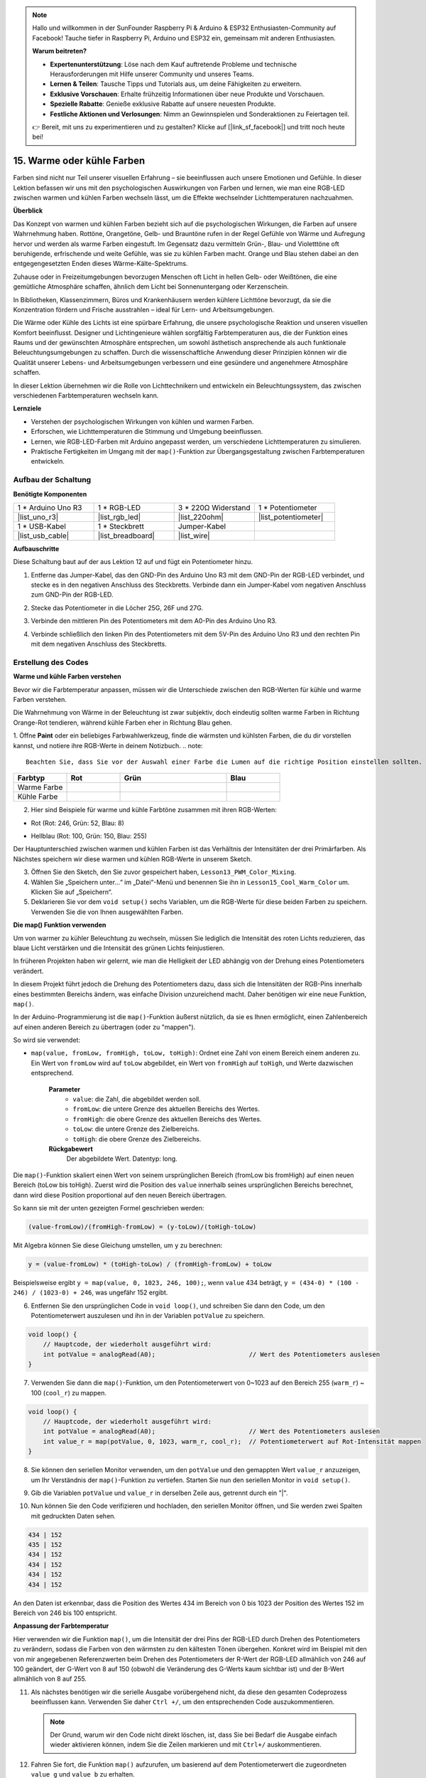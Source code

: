 .. note::

    Hallo und willkommen in der SunFounder Raspberry Pi & Arduino & ESP32 Enthusiasten-Community auf Facebook! Tauche tiefer in Raspberry Pi, Arduino und ESP32 ein, gemeinsam mit anderen Enthusiasten.

    **Warum beitreten?**

    - **Expertenunterstützung**: Löse nach dem Kauf auftretende Probleme und technische Herausforderungen mit Hilfe unserer Community und unseres Teams.
    - **Lernen & Teilen**: Tausche Tipps und Tutorials aus, um deine Fähigkeiten zu erweitern.
    - **Exklusive Vorschauen**: Erhalte frühzeitig Informationen über neue Produkte und Vorschauen.
    - **Spezielle Rabatte**: Genieße exklusive Rabatte auf unsere neuesten Produkte.
    - **Festliche Aktionen und Verlosungen**: Nimm an Gewinnspielen und Sonderaktionen zu Feiertagen teil.

    👉 Bereit, mit uns zu experimentieren und zu gestalten? Klicke auf [|link_sf_facebook|] und tritt noch heute bei!

15. Warme oder kühle Farben
====================================

Farben sind nicht nur Teil unserer visuellen Erfahrung – sie beeinflussen auch unsere Emotionen und Gefühle. In dieser Lektion befassen wir uns mit den psychologischen Auswirkungen von Farben und lernen, wie man eine RGB-LED zwischen warmen und kühlen Farben wechseln lässt, um die Effekte wechselnder Lichttemperaturen nachzuahmen.

.. raw:: html

    <video muted controls style = "max-width:90%">
        <source src="_static/video/15_cool_warm_color.mp4" type="video/mp4">
        Your browser does not support the video tag.
    </video>

**Überblick**

Das Konzept von warmen und kühlen Farben bezieht sich auf die psychologischen Wirkungen, die Farben auf unsere Wahrnehmung haben. Rottöne, Orangetöne, Gelb- und Brauntöne rufen in der Regel Gefühle von Wärme und Aufregung hervor und werden als warme Farben eingestuft. Im Gegensatz dazu vermitteln Grün-, Blau- und Violetttöne oft beruhigende, erfrischende und weite Gefühle, was sie zu kühlen Farben macht. Orange und Blau stehen dabei an den entgegengesetzten Enden dieses Wärme-Kälte-Spektrums.

.. image:: img/15_mix_color_warm_cool.png
    :width: 400
    :align: center

Zuhause oder in Freizeitumgebungen bevorzugen Menschen oft Licht in hellen Gelb- oder Weißtönen, die eine gemütliche Atmosphäre schaffen, ähnlich dem Licht bei Sonnenuntergang oder Kerzenschein.

.. image:: img/15_mix_color_warm_room.png
    :width: 400
    :align: center

In Bibliotheken, Klassenzimmern, Büros und Krankenhäusern werden kühlere Lichttöne bevorzugt, da sie die Konzentration fördern und Frische ausstrahlen – ideal für Lern- und Arbeitsumgebungen.

.. image:: img/15_mix_color_cool_room.png
    :width: 400
    :align: center

Die Wärme oder Kühle des Lichts ist eine spürbare Erfahrung, die unsere psychologische Reaktion und unseren visuellen Komfort beeinflusst. Designer und Lichtingenieure wählen sorgfältig Farbtemperaturen aus, die der Funktion eines Raums und der gewünschten Atmosphäre entsprechen, um sowohl ästhetisch ansprechende als auch funktionale Beleuchtungsumgebungen zu schaffen. Durch die wissenschaftliche Anwendung dieser Prinzipien können wir die Qualität unserer Lebens- und Arbeitsumgebungen verbessern und eine gesündere und angenehmere Atmosphäre schaffen.

In dieser Lektion übernehmen wir die Rolle von Lichttechnikern und entwickeln ein Beleuchtungssystem, das zwischen verschiedenen Farbtemperaturen wechseln kann.

**Lernziele**

- Verstehen der psychologischen Wirkungen von kühlen und warmen Farben.
- Erforschen, wie Lichttemperaturen die Stimmung und Umgebung beeinflussen.
- Lernen, wie RGB-LED-Farben mit Arduino angepasst werden, um verschiedene Lichttemperaturen zu simulieren.
- Praktische Fertigkeiten im Umgang mit der ``map()``-Funktion zur Übergangsgestaltung zwischen Farbtemperaturen entwickeln.


Aufbau der Schaltung
------------------------------------

**Benötigte Komponenten**


.. list-table:: 
   :widths: 25 25 25 25
   :header-rows: 0

   * - 1 * Arduino Uno R3
     - 1 * RGB-LED
     - 3 * 220Ω Widerstand
     - 1 * Potentiometer
   * - |list_uno_r3| 
     - |list_rgb_led| 
     - |list_220ohm| 
     - |list_potentiometer| 
   * - 1 * USB-Kabel
     - 1 * Steckbrett
     - Jumper-Kabel
     -
   * - |list_usb_cable| 
     - |list_breadboard| 
     - |list_wire| 
     -
     
**Aufbauschritte**

Diese Schaltung baut auf der aus Lektion 12 auf und fügt ein Potentiometer hinzu.

.. image:: img/15_cool_warm_color.png
    :width: 500
    :align: center

1. Entferne das Jumper-Kabel, das den GND-Pin des Arduino Uno R3 mit dem GND-Pin der RGB-LED verbindet, und stecke es in den negativen Anschluss des Steckbretts. Verbinde dann ein Jumper-Kabel vom negativen Anschluss zum GND-Pin der RGB-LED.

.. image:: img/15_cool_warm_color_gnd.png
    :width: 500
    :align: center

2. Stecke das Potentiometer in die Löcher 25G, 26F und 27G.

.. image:: img/15_cool_warm_color_pot.png
    :width: 500
    :align: center

3. Verbinde den mittleren Pin des Potentiometers mit dem A0-Pin des Arduino Uno R3.

.. image:: img/15_cool_warm_color_a0.png
    :width: 500
    :align: center

4. Verbinde schließlich den linken Pin des Potentiometers mit dem 5V-Pin des Arduino Uno R3 und den rechten Pin mit dem negativen Anschluss des Steckbretts.

.. image:: img/15_cool_warm_color.png
    :width: 500
    :align: center



Erstellung des Codes
-------------------------

**Warme und kühle Farben verstehen**

Bevor wir die Farbtemperatur anpassen, müssen wir die Unterschiede zwischen den RGB-Werten für kühle und warme Farben verstehen.

Die Wahrnehmung von Wärme in der Beleuchtung ist zwar subjektiv, doch eindeutig sollten warme Farben in Richtung Orange-Rot tendieren, während kühle Farben eher in Richtung Blau gehen.

1. Öffne **Paint** oder ein beliebiges Farbwahlwerkzeug, finde die wärmsten und kühlsten Farben, die du dir vorstellen kannst, und notiere ihre RGB-Werte in deinem Notizbuch.
.. note::

    Beachten Sie, dass Sie vor der Auswahl einer Farbe die Lumen auf die richtige Position einstellen sollten.

.. list-table::
   :widths: 25 25 50 25
   :header-rows: 1

   * - Farbtyp
     - Rot
     - Grün
     - Blau
   * - Warme Farbe
     -
     -
     -
   * - Kühle Farbe
     -
     -
     -

2. Hier sind Beispiele für warme und kühle Farbtöne zusammen mit ihren RGB-Werten:

* Rot (Rot: 246, Grün: 52, Blau: 8)

.. image:: img/15_mix_color_tone_warm.png

* Hellblau (Rot: 100, Grün: 150, Blau: 255)

.. image:: img/15_mix_color_tone_cool.png

Der Hauptunterschied zwischen warmen und kühlen Farben ist das Verhältnis der Intensitäten der drei Primärfarben. Als Nächstes speichern wir diese warmen und kühlen RGB-Werte in unserem Sketch.

3. Öffnen Sie den Sketch, den Sie zuvor gespeichert haben, ``Lesson13_PWM_Color_Mixing``.

4. Wählen Sie „Speichern unter...“ im „Datei“-Menü und benennen Sie ihn in ``Lesson15_Cool_Warm_Color`` um. Klicken Sie auf „Speichern“.

5. Deklarieren Sie vor dem ``void setup()`` sechs Variablen, um die RGB-Werte für diese beiden Farben zu speichern. Verwenden Sie die von Ihnen ausgewählten Farben.

.. code-block:: Arduino
    :emphasize-lines: 1-4,6-9

    // RGB-Werte für eine warme Farbe
    int warm_r = 246;
    int warm_g = 52;
    int warm_b = 8;

    // RGB-Werte für eine kühle Farbe
    int cool_r = 100;
    int cool_g = 150;
    int cool_b = 255;

    void setup() {
        // Setup-Code, der einmal ausgeführt wird:
        pinMode(9, OUTPUT);   // Blauen Pin der RGB-LED als Ausgang festlegen
        pinMode(10, OUTPUT);  // Grünen Pin der RGB-LED als Ausgang festlegen
        pinMode(11, OUTPUT);  // Roten Pin der RGB-LED als Ausgang festlegen
    }

**Die map() Funktion verwenden**

Um von warmer zu kühler Beleuchtung zu wechseln, müssen Sie lediglich die Intensität des roten Lichts reduzieren, das blaue Licht verstärken und die Intensität des grünen Lichts feinjustieren.

In früheren Projekten haben wir gelernt, wie man die Helligkeit der LED abhängig von der Drehung eines Potentiometers verändert.

In diesem Projekt führt jedoch die Drehung des Potentiometers dazu, dass sich die Intensitäten der RGB-Pins innerhalb eines bestimmten Bereichs ändern, was einfache Division unzureichend macht. Daher benötigen wir eine neue Funktion, ``map()``.

In der Arduino-Programmierung ist die ``map()``-Funktion äußerst nützlich, da sie es Ihnen ermöglicht, einen Zahlenbereich auf einen anderen Bereich zu übertragen (oder zu "mappen").

So wird sie verwendet:

* ``map(value, fromLow, fromHigh, toLow, toHigh)``: Ordnet eine Zahl von einem Bereich einem anderen zu. Ein Wert von ``fromLow`` wird auf ``toLow`` abgebildet, ein Wert von ``fromHigh`` auf ``toHigh``, und Werte dazwischen entsprechend.

    **Parameter**
        * ``value``: die Zahl, die abgebildet werden soll.
        * ``fromLow``: die untere Grenze des aktuellen Bereichs des Wertes.
        * ``fromHigh``: die obere Grenze des aktuellen Bereichs des Wertes.
        * ``toLow``: die untere Grenze des Zielbereichs.
        * ``toHigh``: die obere Grenze des Zielbereichs.

    **Rückgabewert**
        Der abgebildete Wert. Datentyp: long.

Die ``map()``-Funktion skaliert einen Wert von seinem ursprünglichen Bereich (fromLow bis fromHigh) auf einen neuen Bereich (toLow bis toHigh). Zuerst wird die Position des ``value`` innerhalb seines ursprünglichen Bereichs berechnet, dann wird diese Position proportional auf den neuen Bereich übertragen.

.. image:: img/15_map_pic.png
    :width: 400
    :align: center

So kann sie mit der unten gezeigten Formel geschrieben werden:

.. code-block::

    (value-fromLow)/(fromHigh-fromLow) = (y-toLow)/(toHigh-toLow)

Mit Algebra können Sie diese Gleichung umstellen, um ``y`` zu berechnen:

.. code-block::

    y = (value-fromLow) * (toHigh-toLow) / (fromHigh-fromLow) + toLow

.. image:: img/15_map_format.png

Beispielsweise ergibt ``y = map(value, 0, 1023, 246, 100);``, wenn ``value`` 434 beträgt, ``y = (434-0) * (100 - 246) / (1023-0) + 246``, was ungefähr 152 ergibt.


6. Entfernen Sie den ursprünglichen Code in ``void loop()``, und schreiben Sie dann den Code, um den Potentiometerwert auszulesen und ihn in der Variablen ``potValue`` zu speichern.

.. code-block:: Arduino

    void loop() {
        // Hauptcode, der wiederholt ausgeführt wird:
        int potValue = analogRead(A0);                         // Wert des Potentiometers auslesen
    }

7. Verwenden Sie dann die ``map()``-Funktion, um den Potentiometerwert von 0~1023 auf den Bereich 255 (``warm_r``) ~ 100 (``cool_r``) zu mappen.

.. code-block:: Arduino

    void loop() {
        // Hauptcode, der wiederholt ausgeführt wird:
        int potValue = analogRead(A0);                         // Wert des Potentiometers auslesen
        int value_r = map(potValue, 0, 1023, warm_r, cool_r);  // Potentiometerwert auf Rot-Intensität mappen
    }

8. Sie können den seriellen Monitor verwenden, um den ``potValue`` und den gemappten Wert ``value_r`` anzuzeigen, um Ihr Verständnis der ``map()``-Funktion zu vertiefen. Starten Sie nun den seriellen Monitor in ``void setup()``.

.. code-block:: Arduino
    :emphasize-lines: 6

    void setup() {
        // Setup-Code, der einmal ausgeführt wird:
        pinMode(9, OUTPUT);   // Blauen Pin der RGB-LED als Ausgang festlegen
        pinMode(10, OUTPUT);  // Grünen Pin der RGB-LED als Ausgang festlegen
        pinMode(11, OUTPUT);  // Roten Pin der RGB-LED als Ausgang festlegen
        Serial.begin(9600);        // Serielle Kommunikation mit 9600 Baudrate starten
    }

9. Gib die Variablen ``potValue`` und ``value_r`` in derselben Zeile aus, getrennt durch ein "|".

.. code-block:: Arduino
    :emphasize-lines: 23-26

    // RGB-Werte für eine warme Farbe
    int warm_r = 246;
    int warm_g = 52;
    int warm_b = 8;

    // RGB-Werte für eine kühle Farbe
    int cool_r = 100;
    int cool_g = 150;
    int cool_b = 255;

    void setup() {
        // Einmalige Initialisierung des Systems:
        pinMode(9, OUTPUT);   // Setzt den blauen Pin der RGB-LED als Ausgang
        pinMode(10, OUTPUT);  // Setzt den grünen Pin der RGB-LED als Ausgang
        pinMode(11, OUTPUT);  // Setzt den roten Pin der RGB-LED als Ausgang
        Serial.begin(9600);        // Seriellen Kommunikationskanal mit 9600 Baudrate einrichten
    }

    void loop() {
        // Hauptcode, der wiederholt ausgeführt wird:
        int potValue = analogRead(A0);                         // Wert des Potentiometers lesen
        int value_r = map(potValue, 0, 1023, warm_r, cool_r);  // Potentiometerwert auf Rot-Intensität abbilden
        Serial.print(potValue);
        Serial.print(" | ");
        Serial.println(value_r);
        delay(500);  // 500 ms warten
    }

    // Funktion, um die Farbe der RGB-LED festzulegen
    void setColor(int red, int green, int blue) {
        analogWrite(11, red);    // PWM-Wert auf den roten Pin schreiben
        analogWrite(10, green);  // PWM-Wert auf den grünen Pin schreiben
        analogWrite(9, blue);    // PWM-Wert auf den blauen Pin schreiben
    }

10. Nun können Sie den Code verifizieren und hochladen, den seriellen Monitor öffnen, und Sie werden zwei Spalten mit gedruckten Daten sehen.

.. code-block::

    434 | 152
    435 | 152
    434 | 152
    434 | 152
    434 | 152
    434 | 152

An den Daten ist erkennbar, dass die Position des Wertes 434 im Bereich von 0 bis 1023 der Position des Wertes 152 im Bereich von 246 bis 100 entspricht.


**Anpassung der Farbtemperatur**

Hier verwenden wir die Funktion ``map()``, um die Intensität der drei Pins der RGB-LED durch Drehen des Potentiometers zu verändern, sodass die Farben von den wärmsten zu den kältesten Tönen übergehen.
Konkret wird im Beispiel mit den von mir angegebenen Referenzwerten beim Drehen des Potentiometers der R-Wert der RGB-LED allmählich von 246 auf 100 geändert, der G-Wert von 8 auf 150 (obwohl die Veränderung des G-Werts kaum sichtbar ist) und der B-Wert allmählich von 8 auf 255.


11. Als nächstes benötigen wir die serielle Ausgabe vorübergehend nicht, da diese den gesamten Codeprozess beeinflussen kann. Verwenden Sie daher ``Ctrl +/``, um den entsprechenden Code auszukommentieren.

    .. note::

        Der Grund, warum wir den Code nicht direkt löschen, ist, dass Sie bei Bedarf die Ausgabe einfach wieder aktivieren können, indem Sie die Zeilen markieren und mit ``Ctrl+/`` auskommentieren.

.. code-block:: Arduino
    :emphasize-lines: 3,4

    void loop() {
        // Hauptcode, der wiederholt ausgeführt wird:
        int potValue = analogRead(A0);                         // Wert des Potentiometers lesen
        int value_r = map(potValue, 0, 1023, warm_r, cool_r);  // Potentiometerwert auf Rot-Intensität abbilden
        // Serial.print(potValue);
        // Serial.print(" | ");
        // Serial.println(value_r);
        // delay(500);  // 500 ms warten
    }

12. Fahren Sie fort, die Funktion ``map()`` aufzurufen, um basierend auf dem Potentiometerwert die zugeordneten ``value_g`` und ``value_b`` zu erhalten.

.. code-block:: Arduino
    :emphasize-lines: 9,10

    void loop() {
        // Hauptcode, der wiederholt ausgeführt wird:
        int potValue = analogRead(A0);                         // Wert des Potentiometers lesen
        int value_r = map(potValue, 0, 1023, warm_r, cool_r);  // Potentiometerwert auf Rot-Intensität abbilden
        // Serial.print(potValue);
        // Serial.print(" | ");
        // Serial.println(value_r);
        // delay(500);  // 500 ms warten
        int value_g = map(potValue, 0, 1023, warm_g, cool_g);  // Potentiometerwert auf Grün-Intensität abbilden
        int value_b = map(potValue, 0, 1023, warm_b, cool_b);  // Potentiometerwert auf Blau-Intensität abbilden
    }

13. Rufe abschließend die Funktion ``setColor()`` auf, um die abgebildeten RGB-Werte auf der RGB-LED anzuzeigen.

.. code-block:: Arduino
    :emphasize-lines: 11,12

    void loop() {
        // Hauptcode, der wiederholt ausgeführt wird:
        int potValue = analogRead(A0);                         // Wert des Potentiometers lesen
        int value_r = map(potValue, 0, 1023, warm_r, cool_r);  // Potentiometerwert auf Rot-Intensität abbilden
        // Serial.print(potValue);
        // Serial.print(" | ");
        // Serial.println(value_r);
        // delay(500);  // 500 ms warten
        int value_g = map(potValue, 0, 1023, warm_g, cool_g);  // Potentiometerwert auf Grün-Intensität abbilden
        int value_b = map(potValue, 0, 1023, warm_b, cool_b);  // Potentiometerwert auf Blau-Intensität abbilden
        setColor(value_r, value_g, value_b);                   // Farbe der LED einstellen
        delay(500);
    }

14. Der vollständige Code ist wie folgt. Sie können nun auf den "Upload"-Button klicken, um den Code auf den Arduino Uno R3 hochzuladen. Anschließend können Sie das Potentiometer drehen und sehen, wie die RGB-LED allmählich von einem kühlen zu einem warmen Farbton übergeht oder umgekehrt.

.. code-block:: Arduino

    // RGB-Werte für eine warme Farbe
    int warm_r = 246;
    int warm_g = 52;
    int warm_b = 8;

    // RGB-Werte für eine kühle Farbe
    int cool_r = 100;
    int cool_g = 150;
    int cool_b = 255;

    void setup() {
        // Einmalige Initialisierung des Systems:
        pinMode(9, OUTPUT);   // Setzt den blauen Pin der RGB-LED als Ausgang
        pinMode(10, OUTPUT);  // Setzt den grünen Pin der RGB-LED als Ausgang
        pinMode(11, OUTPUT);  // Setzt den roten Pin der RGB-LED als Ausgang
    }

    void loop() {
        // Hauptcode, der wiederholt ausgeführt wird:
        int potValue = analogRead(A0);                         // Wert des Potentiometers lesen
        int value_r = map(potValue, 0, 1023, warm_r, cool_r);  // Potentiometerwert auf Rot-Intensität abbilden
        // Serial.print(potValue);
        // Serial.print(" | ");
        // Serial.println(value_r);
        // delay(500);  // 500 ms warten
        int value_g = map(potValue, 0, 1023, warm_g, cool_g);  // Potentiometerwert auf Grün-Intensität abbilden
        int value_b = map(potValue, 0, 1023, warm_b, cool_b);  // Potentiometerwert auf Blau-Intensität abbilden
        setColor(value_r, value_g, value_b);                   // Farbe der LED einstellen
        delay(500);                                            // 500 ms warten
    }

    // Funktion, um die Farbe der RGB-LED einzustellen
    void setColor(int red, int green, int blue) {
        analogWrite(11, red);    // PWM-Wert auf den roten Pin schreiben
        analogWrite(10, green);  // PWM-Wert auf den grünen Pin schreiben
        analogWrite(9, blue);    // PWM-Wert auf den blauen Pin schreiben
    }

15. Speichern Sie abschließend Ihren Code und räumen Sie Ihren Arbeitsbereich auf.

**Tipps**

Während des Experiments stellen Sie möglicherweise fest, dass der Übergang zwischen warmen und kühlen Farbtönen nicht so deutlich sichtbar ist wie auf dem Bildschirm. Zum Beispiel kann ein erwartetes warmes Licht weiß erscheinen. Dies ist normal, da das Farbmischen in einer RGB-LED nicht so fein ist wie auf einem Display.

In solchen Fällen können Sie die Intensität der G- und B-Werte bei der warmen Farbe verringern, um eine passendere Farbgebung auf der RGB-LED zu erzielen.

**Frage**

Beachten Sie, dass die "unteren Grenzen" eines Bereichs größer oder kleiner als die "oberen Grenzen" sein können, sodass die Funktion ``map(value, fromLow, fromHigh, toLow, toHigh)`` auch verwendet werden kann, um einen Zahlenbereich umzukehren, zum Beispiel:

.. code-block::

    y = map(x, 1, 50, 50, 1);

Die Funktion funktioniert auch gut mit negativen Zahlen, sodass dieses Beispiel ebenfalls gültig ist:

.. code-block::

    y = map(x, 1, 50, 50, -100);

Für ``y = map(x, 1, 50, 50, -100);``, wenn ``x`` gleich 20 ist, was sollte ``y`` sein? Verwenden Sie die folgende Formel, um es zu berechnen.

.. image:: img/15_map_format.png

